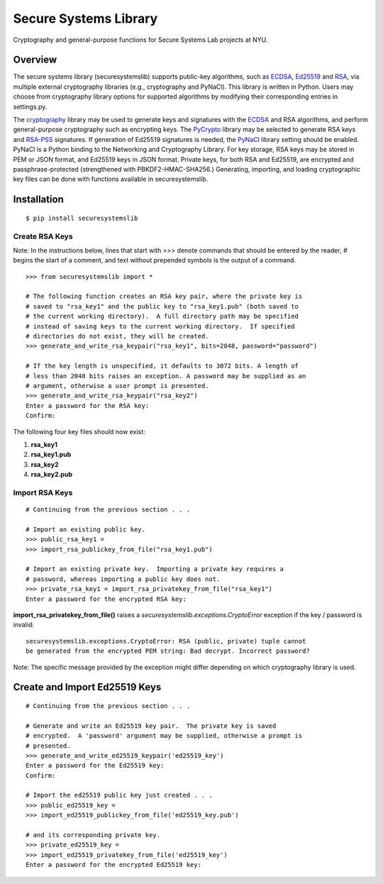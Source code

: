 Secure Systems Library
----------------------

.. image:: https://travis-ci.org/secure-systems-lab/securesystemslib.svg?branch=master
   :target: https://travis-ci.org/secure-systems-lab/securesystemslib

.. image:: https://coveralls.io/repos/github/secure-systems-lab/securesystemslib/badge.svg?branch=master
   :target: https://coveralls.io/github/secure-systems-lab/securesystemslib?branch=master

Cryptography and general-purpose functions for Secure Systems Lab projects
at NYU.


Overview
++++++++

The secure systems library (securesystemslib) supports public-key algorithms,
such as `ECDSA
<https://en.wikipedia.org/wiki/Elliptic_Curve_Digital_Signature_Algorithm>`_,
`Ed25519 <http://ed25519.cr.yp.to/>`_ and `RSA
<https://en.wikipedia.org/wiki/RSA_%28cryptosystem%29>`_, via multiple external
cryptography libraries (e.g., cryptography and PyNaCl).  This library is
written in Python.  Users may choose from cryptography library options for
supported algorithms by modifying their corresponding entries in settings.py.

The `cryptography <https://cryptography.io/en/latest/>`_ library may be used to
generate keys and signatures with the `ECDSA
<https://en.wikipedia.org/wiki/Elliptic_Curve_Digital_Signature_Algorithm>`_
and RSA algorithms, and perform general-purpose cryptography such as encrypting
keys.  The `PyCrypto <https://www.dlitz.net/software/pycrypto/>`_ library may
be selected to generate RSA keys and `RSA-PSS
<https://en.wikipedia.org/wiki/RSA-PSS>`_ signatures.  If generation of Ed25519
signatures is needed, the `PyNaCl <https://github.com/pyca/pynacl>`_ library
setting should be enabled.  PyNaCl is a Python binding to the Networking and
Cryptography Library.  For key storage, RSA keys may be stored in PEM or JSON
format, and Ed25519 keys in JSON format.  Private keys, for both RSA and
Ed25519, are encrypted and passphrase-protected (strengthened with
PBKDF2-HMAC-SHA256.)  Generating, importing, and loading cryptographic key
files can be done with functions available in securesystemslib.

Installation
++++++++++++
::

    $ pip install securesystemslib


Create RSA Keys
~~~~~~~~~~~~~~~

Note:  In the instructions below, lines that start with `>>>` denote commands
that should be entered by the reader, `#` begins the start of a comment, and
text without prepended symbols is the output of a command.

::

    >>> from securesystemslib import *

    # The following function creates an RSA key pair, where the private key is
    # saved to "rsa_key1" and the public key to "rsa_key1.pub" (both saved to
    # the current working directory).  A full directory path may be specified
    # instead of saving keys to the current working directory.  If specified
    # directories do not exist, they will be created.
    >>> generate_and_write_rsa_keypair("rsa_key1", bits=2048, password="password")

    # If the key length is unspecified, it defaults to 3072 bits. A length of
    # less than 2048 bits raises an exception. A password may be supplied as an
    # argument, otherwise a user prompt is presented.
    >>> generate_and_write_rsa_keypair("rsa_key2")
    Enter a password for the RSA key:
    Confirm:


The following four key files should now exist:

1.  **rsa_key1**
2.  **rsa_key1.pub**
3.  **rsa_key2**
4.  **rsa_key2.pub**

Import RSA Keys
~~~~~~~~~~~~~~~

::

    # Continuing from the previous section . . .

    # Import an existing public key.
    >>> public_rsa_key1 =
    >>> import_rsa_publickey_from_file("rsa_key1.pub")

    # Import an existing private key.  Importing a private key requires a
    # password, whereas importing a public key does not.
    >>> private_rsa_key1 = import_rsa_privatekey_from_file("rsa_key1")
    Enter a password for the encrypted RSA key:

**import_rsa_privatekey_from_file()** raises a
`securesystemslib.exceptions.CryptoError` exception if the key / password is
invalid:

::

    securesystemslib.exceptions.CryptoError: RSA (public, private) tuple cannot
    be generated from the encrypted PEM string: Bad decrypt. Incorrect password?

Note: The specific message provided by the exception might differ depending on
which cryptography library is used.

Create and Import Ed25519 Keys
++++++++++++++++++++++++++++++

::

    # Continuing from the previous section . . .

    # Generate and write an Ed25519 key pair.  The private key is saved
    # encrypted.  A 'password' argument may be supplied, otherwise a prompt is
    # presented.
    >>> generate_and_write_ed25519_keypair('ed25519_key')
    Enter a password for the Ed25519 key:
    Confirm:

    # Import the ed25519 public key just created . . .
    >>> public_ed25519_key =
    >>> import_ed25519_publickey_from_file('ed25519_key.pub')

    # and its corresponding private key.
    >>> private_ed25519_key =
    >>> import_ed25519_privatekey_from_file('ed25519_key')
    Enter a password for the encrypted Ed25519 key:



